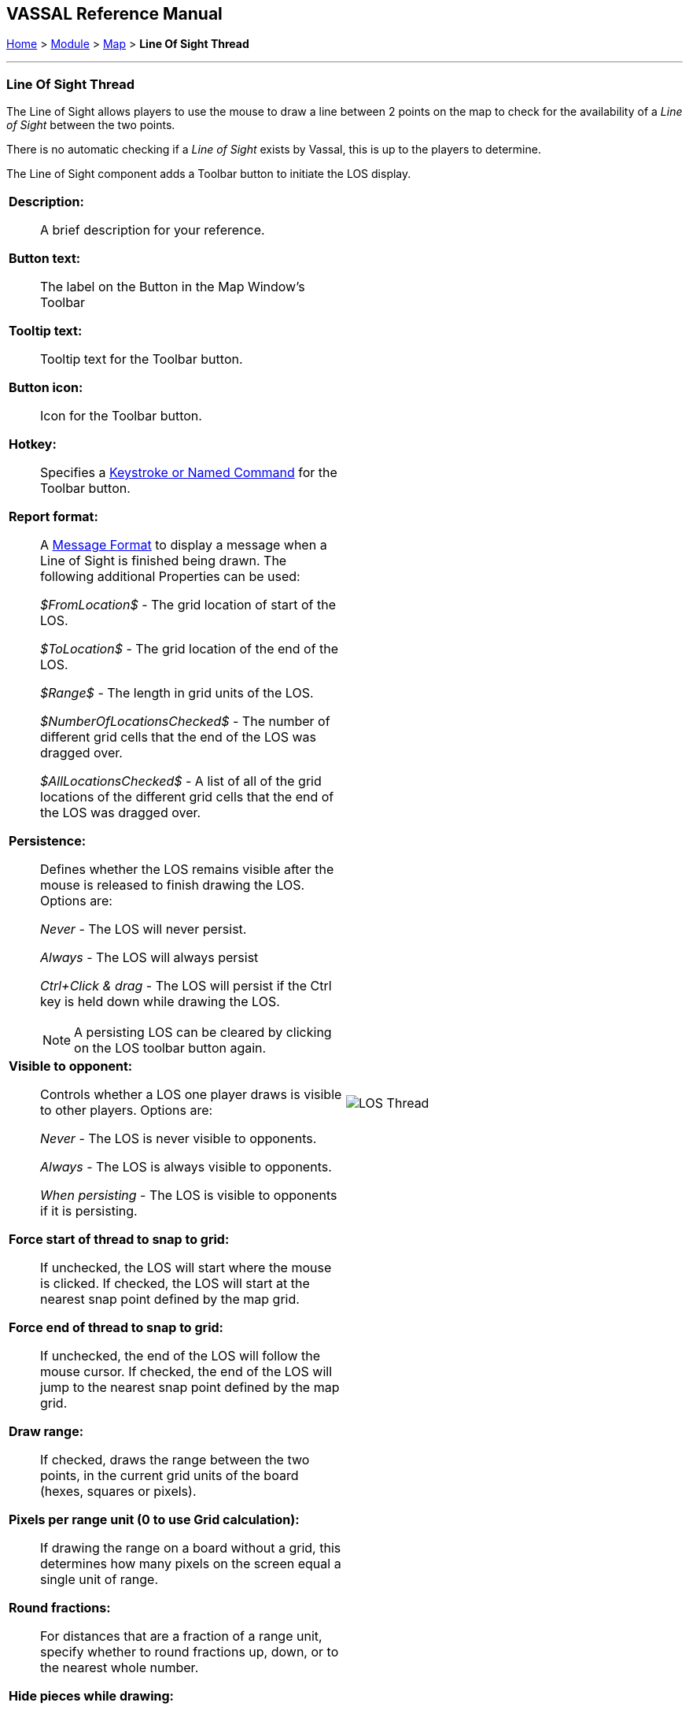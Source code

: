 == VASSAL Reference Manual
[#top]

[.small]#<<index.adoc#toc,Home>> > <<GameModule.adoc#top,Module>> > <<Map.adoc#top,Map>> > *Line Of Sight Thread*#

'''''

=== Line Of Sight Thread

The Line of Sight allows players to use the mouse to draw a line between 2 points on the map to check for the availability of a _Line of Sight_ between the two points.

There is no automatic checking if a _Line of Sight_ exists by Vassal, this is up to the players to determine.

The Line of Sight component adds a Toolbar button to initiate the LOS display.
[width="100%",cols="50%a,50%a",]
|===
|
*Description:*:: A brief description for your reference.

*Button text:*::  The label on the Button in the Map Window's Toolbar

*Tooltip text:*:: Tooltip text for the Toolbar button.

*Button icon:*:: Icon for the Toolbar button.

*Hotkey:*:: Specifies a <<NamedKeyCommand.adoc#top,Keystroke or Named Command>> for the Toolbar button.

*Report format:*:: A <<MessageFormat.adoc#top,Message Format>> to display a message when a Line of Sight is finished being drawn. The following additional Properties can be used:
+
_$FromLocation$_ - The grid location of start of the LOS.
+
_$ToLocation$_ - The grid location of the end of
the LOS.
+
_$Range$_ - The length in grid units of the LOS.
+
_$NumberOfLocationsChecked$_ - The number of different grid cells that the end of the LOS was dragged over.
+
_$AllLocationsChecked$_ - A list of all of the grid locations of the different grid cells that the end of the LOS was dragged over.

*Persistence:*:: Defines whether the LOS remains visible after the mouse is released to finish drawing the LOS. Options are:
+
_Never_ - The LOS will never persist.
+
_Always_ - The LOS will always persist
+
_Ctrl+Click & drag_ - The LOS will persist if the Ctrl key is held down while drawing the LOS.
+
NOTE: A persisting LOS can be cleared by clicking on the LOS toolbar button again.

*Visible to opponent:*:: Controls whether a LOS one player draws is visible to other players. Options are:
+
_Never_ - The LOS is never visible to opponents.
+
_Always_ - The LOS is always visible to opponents.
+
_When persisting_ - The LOS is visible to opponents if it is persisting.

*Force start of thread to snap to grid:*:: If unchecked, the LOS will start where the mouse is clicked. If checked, the LOS will start at the nearest snap point defined by the map grid.

*Force end of thread to snap to grid:*:: If unchecked, the end of the LOS will follow the mouse cursor. If checked, the end of the LOS will jump to the nearest snap point defined by the map grid.

*Draw range:*:: If checked, draws the range between the two points, in the current grid units of the board (hexes, squares or pixels).

*Pixels per range unit (0 to use Grid calculation):*::  If drawing the range on a board without a grid, this determines how many pixels on the screen equal a single unit of range.

*Round fractions:*:: For distances that are a fraction of a range unit, specify whether to round fractions up, down, or to the nearest whole number.

*Hide pieces while drawing:*::  If checked, then all game pieces in the map will be hidden (or transparent) while the thread is being drawn.

*Opacity of hidden pieces (0-100%):*::  Set the transparency of game pieces while the thread is being drawn.
0 is completely transparent, 100 is completely opaque.

*Color:*::  Specifies the color of the LOS thread on the screen.
+
If set to null (by clicking the "Select" button and then the "Cancel" button in the color-choosing dialog), then a Preferences option will determine the color of the thread at game time.

|image:images/LOS_Thread.png[] +
|===